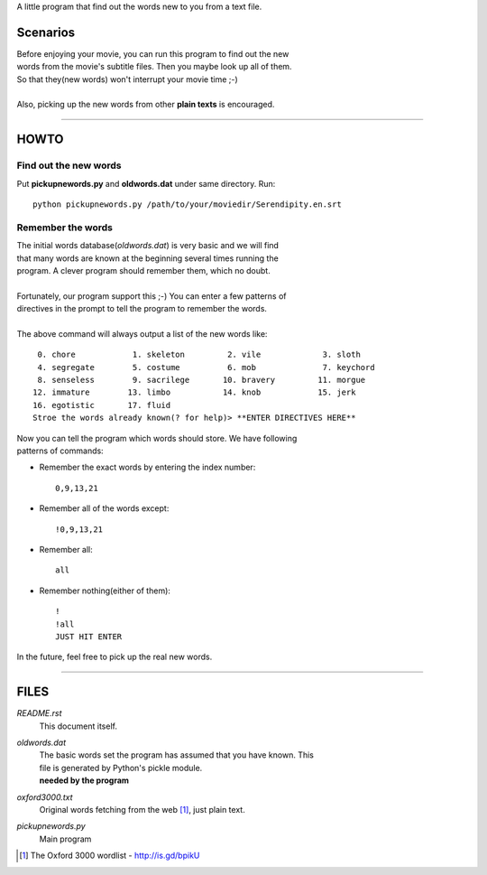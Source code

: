 A little program that find out the words new to you from a text file.

Scenarios
=========

| Before enjoying your movie, you can run this program to find out the new
| words from the movie's subtitle files. Then you maybe look up all of them.
| So that they(new words) won't interrupt your movie time ;-)
|
| Also, picking up the new words from other **plain texts** is encouraged.

------------------------

HOWTO
=====

Find out the new words
----------------------

Put **pickupnewords.py** and **oldwords.dat** under same directory. Run::

  python pickupnewords.py /path/to/your/moviedir/Serendipity.en.srt

Remember the words
------------------

| The initial words database(*oldwords.dat*) is very basic and we will find
| that many words are known at the beginning several times running the
| program. A clever program should remember them, which no doubt.
|
| Fortunately, our program support this ;-) You can enter a few patterns of
| directives in the prompt to tell the program to remember the words.
|
| The above command will always output a list of the new words like:

::

   0. chore            1. skeleton         2. vile             3. sloth                                           
   4. segregate        5. costume          6. mob              7. keychord                                        
   8. senseless        9. sacrilege       10. bravery         11. morgue                                          
  12. immature        13. limbo           14. knob            15. jerk                                            
  16. egotistic       17. fluid
  Stroe the words already known(? for help)> **ENTER DIRECTIVES HERE**

| Now you can tell the program which words should store. We have following
| patterns of commands:

- Remember the exact words by entering the index number::

    0,9,13,21

- Remember all of the words except::

    !0,9,13,21

- Remember all::

    all

- Remember nothing(either of them)::

    !
    !all
    JUST HIT ENTER

In the future, feel free to pick up the real new words.

------------------------

FILES
=====

*README.rst*
  This document itself.

*oldwords.dat*
  | The basic words set the program has assumed that you have known. This
  | file is generated by Python's pickle module.
  | **needed by the program**

*oxford3000.txt*
  Original words fetching from the web [1]_, just plain text.

*pickupnewords.py*
  Main program

.. [1] The Oxford 3000 wordlist - http://is.gd/bpikU
